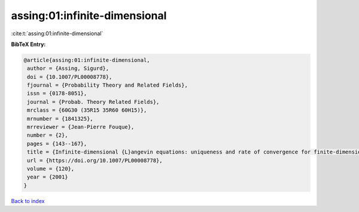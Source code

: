 assing:01:infinite-dimensional
==============================

:cite:t:`assing:01:infinite-dimensional`

**BibTeX Entry:**

.. code-block:: bibtex

   @article{assing:01:infinite-dimensional,
    author = {Assing, Sigurd},
    doi = {10.1007/PL00008778},
    fjournal = {Probability Theory and Related Fields},
    issn = {0178-8051},
    journal = {Probab. Theory Related Fields},
    mrclass = {60G30 (35R15 35R60 60H15)},
    mrnumber = {1841325},
    mrreviewer = {Jean-Pierre Fouque},
    number = {2},
    pages = {143--167},
    title = {Infinite-dimensional {L}angevin equations: uniqueness and rate of convergence for finite-dimensional approximations},
    url = {https://doi.org/10.1007/PL00008778},
    volume = {120},
    year = {2001}
   }

`Back to index <../By-Cite-Keys.rst>`_
